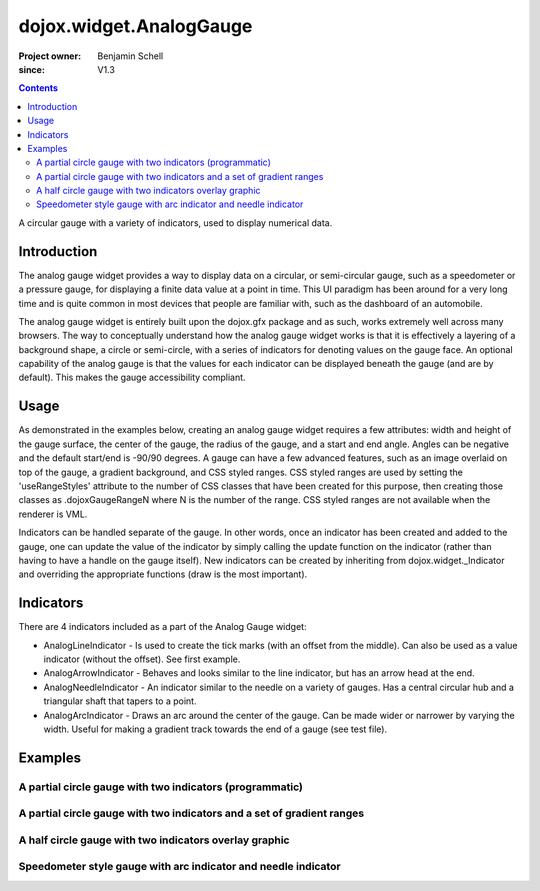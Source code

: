 .. _dojox/widget/AnalogGauge:

========================
dojox.widget.AnalogGauge
========================

:Project owner: Benjamin Schell
:since: V1.3

.. contents ::
   :depth: 2

A circular gauge with a variety of indicators, used to display numerical data.


Introduction
============

The analog gauge widget provides a way to display data on a circular, or semi-circular gauge, such as a speedometer or a pressure gauge, for displaying a finite data value at a point in time. This UI paradigm has been around for a very long time and is quite common in most devices that people are familiar with, such as the dashboard of an automobile.

The analog gauge widget is entirely built upon the dojox.gfx package and as such, works extremely well across many browsers. The way to conceptually understand how the analog gauge widget works is that it is effectively a layering of a background shape, a circle or semi-circle, with a series of indicators for denoting values on the gauge face. An optional capability of the analog gauge is that the values for each indicator can be displayed beneath the gauge (and are by default). This makes the gauge accessibility compliant.

Usage
=====

As demonstrated in the examples below, creating an analog gauge widget requires a few attributes: width and height of the gauge surface, the center of the gauge, the radius of the gauge, and a start and end angle.  Angles can be negative and the default start/end is -90/90 degrees. A gauge can have a few advanced features, such as an image overlaid on top of the gauge, a gradient background, and CSS styled ranges.  CSS styled ranges are used by setting the 'useRangeStyles' attribute to the number of CSS classes that have been created for this purpose, then creating those classes as .dojoxGaugeRangeN where N is the number of the range.  CSS styled ranges are not available when the renderer is VML.

Indicators can be handled separate of the gauge.  In other words, once an indicator has been created and added to the gauge, one can update the value of the indicator by simply calling the update function on the indicator (rather than having to have a handle on the gauge itself).  New indicators can be created by inheriting from dojox.widget._Indicator and overriding the appropriate functions (draw is the most important).

Indicators
==========

There are 4 indicators included as a part of the Analog Gauge widget:

* AnalogLineIndicator - Is used to create the tick marks (with an offset from the middle).  Can also be used as a value indicator (without the offset).  See first example.
* AnalogArrowIndicator - Behaves and looks similar to the line indicator, but has an arrow head at the end.
* AnalogNeedleIndicator - An indicator similar to the needle on a variety of gauges.  Has a central circular hub and a triangular shaft that tapers to a point.
* AnalogArcIndicator - Draws an arc around the center of the gauge.  Can be made wider or narrower by varying the width.  Useful for making a gradient track towards the end of a gauge (see test file).

Examples
========

A partial circle gauge with two indicators (programmatic)
---------------------------------------------------------

.. code-example ::

  .. js ::

      dojo.require("dojox.widget.AnalogGauge");
      dojo.require("dojox.widget.gauge.AnalogArrowIndicator");


      function init(){
        var gauge;
        var ranges1 = [ {low:5, high:10, hover:'5 - 10'},
          {low:10, high:20, hover:'10 - 20'},
          {low:20, high:30, hover:'20 - 30'},
          {low:30, high:40, hover:'30 - 40'},
          {low:40, high:50, hover:'40 - 50'},
          {low:50, high:60, hover:'50 - 60'},
          {low:60, high:70, hover:'60 - 70'},
          {low:70, high:75, hover:'70 - 75'}
        ];
        gauge = dojo.byId('defaultGauge');
        gauge = new dojox.widget.AnalogGauge({
          id: "defaultGauge",
          width: 300,
          height: 200,
          cx: 150,
          cy: 175,
          radius: 125,
          ranges: ranges1,
          minorTicks: {
            offset: 125,
            interval: 5,
            length: 5,
            color: 'gray'
          },
          majorTicks: {
            offset: 125,
            interval: 10,
            length: 10
          },
          indicators: [
            new dojox.widget.gauge.AnalogArrowIndicator({
              value:17,
              width: 3,
              hover:'Value: 17',
              title: 'Value'
           }),
           new dojox.widget.gauge.AnalogLineIndicator({
             value:6,
             color:'#D00000',
             width: 3,
             hover:'Target: 6',
             title: 'Target'
           })
          ]
        }, gauge);
        gauge.startup();
      }
      dojo.ready(init);


  .. html ::

    <div id="defaultGauge"></div>

A partial circle gauge with two indicators and a set of gradient ranges
-----------------------------------------------------------------------

.. code-example ::

  .. js ::

      console.debug('require');
      dojo.require("dojox.widget.AnalogGauge");
      dojo.require("dojox.widget.gauge.AnalogArrowIndicator");
      dojo.ready(function(){
        var gauge = dijit.byId('declarativeGauge');
        gauge.addIndicator(new dojox.widget.gauge.AnalogLineIndicator({
          'id': 'target',
          'value': '52,
          'color': '#D00000',
          'width': 3,
          'hover': 'Target: 52',
          'title': 'Target'
        }));
        gauge.addIndicator(new dojox.widget.gauge.AnalogArrowIndicator({
          'id': 'value',
          'value': 17,
          'length': 135,
          'width': 3,
          'hover': 'Value: 17',
          'title': 'Value'
        }));
      });

  .. html ::

    <div data-dojo-type="dojox.widget.AnalogGauge"
        id="declarativeGauge"
        width="350"
        height="275"
        cx="175"
        cy="175"
        radius="135"
        startAngle="-120"
        endAngle="120"
        useRangeStyles="0"
        hideValues="true"
        majorTicks="{length: 5, offset: 135, interval: 5}">
      <div data-dojo-type="dojox.widget.gauge.Range"
        low="0"
        high="10"
        hover="0 - 10"
        color="{
            'type': 'linear',
            'colors': [{'offset': 0, 'color': '#606060'}, {'offset': 1, 'color': '#707070'}]
        }">
      </div>
      <div data-dojo-type="dojox.widget.gauge.Range"
        id="range1"
        low="10"
        high="20"
        hover="10 - 20"
        color="{
            'type': 'linear',
            'colors': [{'offset': 0, 'color': '#707070'}, {'offset': 1, 'color': '#808080'}]
        }">
      </div>
      <div  data-dojo-type="dojox.widget.gauge.Range"
        id="range2"
        low="20"
        high="30"
        hover="20 - 30"
        color="{
            'type': 'linear',
            'colors': [{'offset': 0, 'color': '#808080'}, {'offset': 1, 'color': '#909090'}]
        }">
      </div>
      <div data-dojo-type="dojox.widget.gauge.Range"
        id="range3"
        low="30"
        high="40"
        hover="30 - 40"
        color="{
            'type': 'linear',
            'colors': [{'offset': 0, 'color': '#909090'}, {'offset': 1, 'color': '#A0A0A0'}]
        }">
      </div>
      <div data-dojo-type="dojox.widget.gauge.Range"
        id="range4"
        low="40"
        high="50"
        hover="40 - 50"
        color="{
            'type': 'linear',
            'colors': [{'offset': 0, 'color': '#A0A0A0'}, {'offset': 1, 'color': '#B0B0B0'}]
        }">
      </div>
      <div data-dojo-type="dojox.widget.gauge.Range"
        id="range5"
        low="50"
        high="60"
        hover="50 - 60"
        color="{
            'type': 'linear',
            'colors': [{'offset': 0, 'color': '#B0B0B0'}, {'offset': 1, 'color': '#C0C0C0'}]
        }">
      </div>
      <div data-dojo-type="dojox.widget.gauge.Range"
        id="range6"
        low="60"
        high="70"
        hover="60 - 70"
        color="{
            'type': 'linear',
            'colors': [{'offset': 0, 'color': '#C0C0C0'}, {'offset': 1, 'color': '#D0D0D0'}]
        }">
      </div>
      <div data-dojo-type="dojox.widget.gauge.Range"
        id="range7"
        low="70"
        high="80"
        hover="70 - 80"
        color="{
            'type': 'linear',
            'colors': [{'offset': 0, 'color': '#D0D0D0'}, {'offset': 1, 'color': '#E0E0E0'}]
        }">
      </div>
    </div>


A half circle gauge with two indicators overlay graphic
-------------------------------------------------------

.. code-example ::

  .. js ::

      dojo.require("dojox.widget.AnalogGauge");
      dojo.require("dojox.widget.gauge.AnalogArrowIndicator");

      dojo.ready(function(){
        var gauge = dijit.byId('halfCircle');
        console.debug(gauge);
        gauge.addIndicator(new dojox.widget.gauge.AnalogLineIndicator({
          'value': 52,
          'color': '#D00000',
          'width': 3,
          'hover': 'Target: 52',
          'title': 'Target'
        }));
        gauge.addIndicator(new dojox.widget.gauge.AnalogArrowIndicator({
          'value': 17,
          'length': 125,
          'width': 3,
          'hover': 'Value: 17',
          'title': 'Value'
        }));
      });

  .. html ::

    <div data-dojo-type="dojox.widget.AnalogGauge"
      id="halfCircle"
      width="350"
      height="225"
      cx="175"
      cy="175"
      radius="125"
      startAngle="-90"
      endAngle="90"
      useRangeStyles="0"
      hideValues="true"
      majorTicks="{length: 5, offset: 125, interval: 5}"
      image="{url:'{{dataUrl}}dojox/widget/tests/images/gaugeOverlay.png', width: 280, height: 155,x: 35, y: 38,overlay: true}">
      <div data-dojo-type="dojox.widget.gauge.Range"
        low="0"
        high="10"
        hover="0 - 10"
        color="{
            'type': 'linear',
            'colors': [{'offset': 0, 'color': '#606060'}, {'offset': 1, 'color': '#707070'}]
        }">
      </div>
      <div data-dojo-type="dojox.widget.gauge.Range"
        low="10"
        high="20"
        hover="10 - 20"
        color="{
            'type': 'linear',
            'colors': [{'offset': 0, 'color': '#707070'}, {'offset': 1, 'color': '#808080'}]
        }">
      </div>
      <div  data-dojo-type="dojox.widget.gauge.Range"
        low="20"
        high="30"
        hover="20 - 30"
        color="{
            'type': 'linear',
            'colors': [{'offset': 0, 'color': '#808080'}, {'offset': 1, 'color': '#909090'}]
        }">
      </div>
      <div data-dojo-type="dojox.widget.gauge.Range"
        low="30"
        high="40"
        hover="30 - 40"
        color="{
            'type': 'linear',
            'colors': [{'offset': 0, 'color': '#909090'}, {'offset': 1, 'color': '#A0A0A0'}]
        }">
      </div>
      <div data-dojo-type="dojox.widget.gauge.Range"
        low="40"
        high="50"
        hover="40 - 50"
        color="{
            'type': 'linear',
            'colors': [{'offset': 0, 'color': '#A0A0A0'}, {'offset': 1, 'color': '#B0B0B0'}]
        }">
      </div>
      <div data-dojo-type="dojox.widget.gauge.Range"
        low="50"
        high="60"
        hover="50 - 60"
        color="{
            'type': 'linear',
            'colors': [{'offset': 0, 'color': '#B0B0B0'}, {'offset': 1, 'color': '#C0C0C0'}]
        }">
      </div>
      <div data-dojo-type="dojox.widget.gauge.Range"
        low="60"
        high="70"
        hover="60 - 70"
        color="{
            'type': 'linear',
            'colors': [{'offset': 0, 'color': '#C0C0C0'}, {'offset': 1, 'color': '#D0D0D0'}]
        }">
      </div>
      <div data-dojo-type="dojox.widget.gauge.Range"
        low="70"
        high="75"
        hover="70 - 75"
        color="{
            'type': 'linear',
            'colors': [{'offset': 0, 'color': '#D0D0D0'}, {'offset': 1, 'color': '#E0E0E0'}]
        }">
      </div>
    </div>


Speedometer style gauge with arc indicator and needle indicator
---------------------------------------------------------------

.. code-example ::

  .. js ::

      dojo.require("dojox.widget.AnalogGauge");
      dojo.require("dojox.widget.gauge.AnalogArcIndicator");
      dojo.require("dojox.widget.gauge.AnalogNeedleIndicator");

      dojo.ready(function(){
          var gauge = dijit.byId('speedo');
          // Used for a gradient arc indicator below:
          var fill = {
            'type': 'linear',
            'x1': 50,
            'y1': 50,
            'x2': 350,
            'y2': 350,
            'colors': [{offset: 0, color: 'black'}, {offset: 0.5, color: 'black'}, {offset: 0.75, color: 'yellow'}, {offset: 1, color: 'red'}]
          };
          gauge.addIndicator(new dojox.widget.gauge.AnalogArcIndicator({
            'value': 200,
            'width': 20,
            'offset': 150,
            'color': fill,
            'noChange': true,
            'hideValues': true
          }));
          gauge.addIndicator(new dojox.widget.gauge.AnalogArcIndicator({
            'value': 80,
            'width': 10,
            'offset': 150,
            'color': 'blue',
            'title': 'Arc',
            'hover': 'Arc: 80'
          }));
          gauge.addIndicator(new dojox.widget.gauge.AnalogNeedleIndicator({
            'value': 100,
            'width': 8,
            'length': 150,
            'color': 'red',
            'title': 'Needle',
            'hover': 'Needle: 100'
          }));
      });

  .. html ::

    <div data-dojo-type="dojox.widget.AnalogGauge"
      id='speedo'
      width="450"
      height="300"
      cx="225"
      cy="175"
      radius="150"
      startAngle="-135"
      endAngle="135"
      useRangeStyles="0"
      hideValues="true"
      color: "white"
      majorTicks="{length: 10, offset: 105, interval: 10, color: 'gray'}"
      minorTicks="{length: 5, offset: 105, interval: 5, color: 'gray'}">
      <div data-dojo-type="dojox.widget.gauge.Range"
        low="0"
        high="100"
        color="{'color': 'black'}">
      </div>
      <div data-dojo-type="dojox.widget.gauge.Range"
        low="100"
        high="200"
        color="{'color': 'black'}">
      </div>
    </div>
